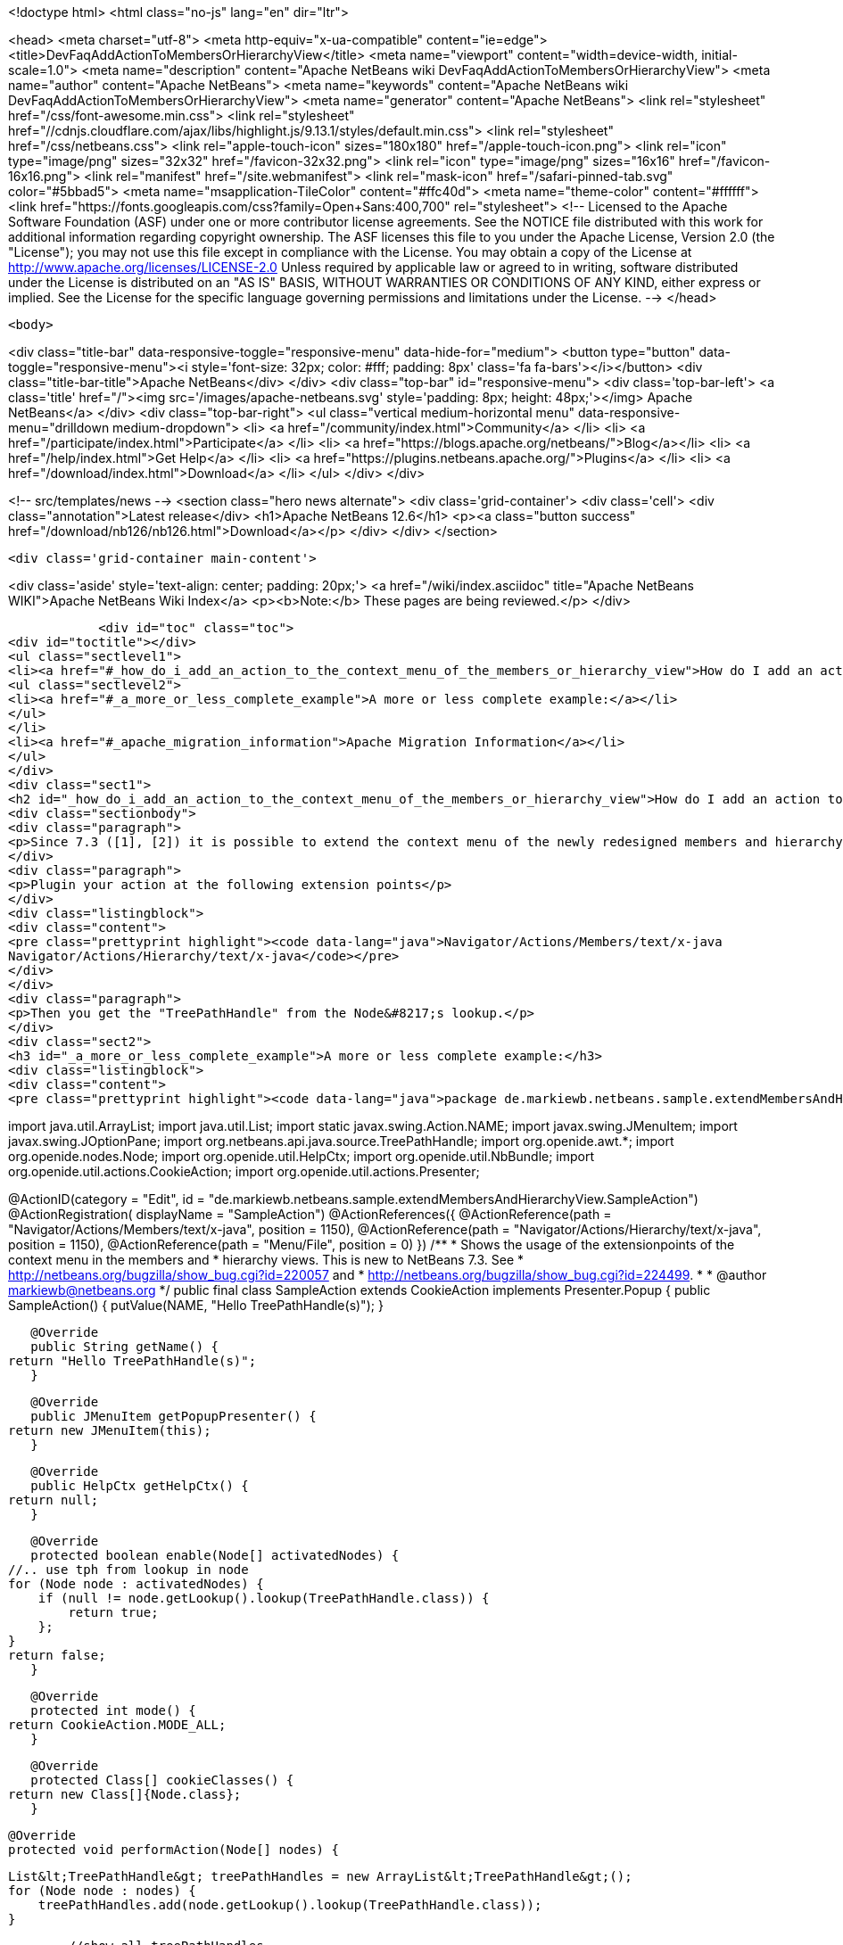 

<!doctype html>
<html class="no-js" lang="en" dir="ltr">
    
<head>
    <meta charset="utf-8">
    <meta http-equiv="x-ua-compatible" content="ie=edge">
    <title>DevFaqAddActionToMembersOrHierarchyView</title>
    <meta name="viewport" content="width=device-width, initial-scale=1.0">
    <meta name="description" content="Apache NetBeans wiki DevFaqAddActionToMembersOrHierarchyView">
    <meta name="author" content="Apache NetBeans">
    <meta name="keywords" content="Apache NetBeans wiki DevFaqAddActionToMembersOrHierarchyView">
    <meta name="generator" content="Apache NetBeans">
    <link rel="stylesheet" href="/css/font-awesome.min.css">
     <link rel="stylesheet" href="//cdnjs.cloudflare.com/ajax/libs/highlight.js/9.13.1/styles/default.min.css"> 
    <link rel="stylesheet" href="/css/netbeans.css">
    <link rel="apple-touch-icon" sizes="180x180" href="/apple-touch-icon.png">
    <link rel="icon" type="image/png" sizes="32x32" href="/favicon-32x32.png">
    <link rel="icon" type="image/png" sizes="16x16" href="/favicon-16x16.png">
    <link rel="manifest" href="/site.webmanifest">
    <link rel="mask-icon" href="/safari-pinned-tab.svg" color="#5bbad5">
    <meta name="msapplication-TileColor" content="#ffc40d">
    <meta name="theme-color" content="#ffffff">
    <link href="https://fonts.googleapis.com/css?family=Open+Sans:400,700" rel="stylesheet"> 
    <!--
        Licensed to the Apache Software Foundation (ASF) under one
        or more contributor license agreements.  See the NOTICE file
        distributed with this work for additional information
        regarding copyright ownership.  The ASF licenses this file
        to you under the Apache License, Version 2.0 (the
        "License"); you may not use this file except in compliance
        with the License.  You may obtain a copy of the License at
        http://www.apache.org/licenses/LICENSE-2.0
        Unless required by applicable law or agreed to in writing,
        software distributed under the License is distributed on an
        "AS IS" BASIS, WITHOUT WARRANTIES OR CONDITIONS OF ANY
        KIND, either express or implied.  See the License for the
        specific language governing permissions and limitations
        under the License.
    -->
</head>


    <body>
        

<div class="title-bar" data-responsive-toggle="responsive-menu" data-hide-for="medium">
    <button type="button" data-toggle="responsive-menu"><i style='font-size: 32px; color: #fff; padding: 8px' class='fa fa-bars'></i></button>
    <div class="title-bar-title">Apache NetBeans</div>
</div>
<div class="top-bar" id="responsive-menu">
    <div class='top-bar-left'>
        <a class='title' href="/"><img src='/images/apache-netbeans.svg' style='padding: 8px; height: 48px;'></img> Apache NetBeans</a>
    </div>
    <div class="top-bar-right">
        <ul class="vertical medium-horizontal menu" data-responsive-menu="drilldown medium-dropdown">
            <li> <a href="/community/index.html">Community</a> </li>
            <li> <a href="/participate/index.html">Participate</a> </li>
            <li> <a href="https://blogs.apache.org/netbeans/">Blog</a></li>
            <li> <a href="/help/index.html">Get Help</a> </li>
            <li> <a href="https://plugins.netbeans.apache.org/">Plugins</a> </li>
            <li> <a href="/download/index.html">Download</a> </li>
        </ul>
    </div>
</div>


        
<!-- src/templates/news -->
<section class="hero news alternate">
    <div class='grid-container'>
        <div class='cell'>
            <div class="annotation">Latest release</div>
            <h1>Apache NetBeans 12.6</h1>
            <p><a class="button success" href="/download/nb126/nb126.html">Download</a></p>
        </div>
    </div>
</section>

        <div class='grid-container main-content'>
            
<div class='aside' style='text-align: center; padding: 20px;'>
    <a href="/wiki/index.asciidoc" title="Apache NetBeans WIKI">Apache NetBeans Wiki Index</a>
    <p><b>Note:</b> These pages are being reviewed.</p>
</div>

            <div id="toc" class="toc">
<div id="toctitle"></div>
<ul class="sectlevel1">
<li><a href="#_how_do_i_add_an_action_to_the_context_menu_of_the_members_or_hierarchy_view">How do I add an action to the context menu of the members or hierarchy view?</a>
<ul class="sectlevel2">
<li><a href="#_a_more_or_less_complete_example">A more or less complete example:</a></li>
</ul>
</li>
<li><a href="#_apache_migration_information">Apache Migration Information</a></li>
</ul>
</div>
<div class="sect1">
<h2 id="_how_do_i_add_an_action_to_the_context_menu_of_the_members_or_hierarchy_view">How do I add an action to the context menu of the members or hierarchy view?</h2>
<div class="sectionbody">
<div class="paragraph">
<p>Since 7.3 ([1], [2]) it is possible to extend the context menu of the newly redesigned members and hierarchy view.</p>
</div>
<div class="paragraph">
<p>Plugin your action at the following extension points</p>
</div>
<div class="listingblock">
<div class="content">
<pre class="prettyprint highlight"><code data-lang="java">Navigator/Actions/Members/text/x-java
Navigator/Actions/Hierarchy/text/x-java</code></pre>
</div>
</div>
<div class="paragraph">
<p>Then you get the "TreePathHandle" from the Node&#8217;s lookup.</p>
</div>
<div class="sect2">
<h3 id="_a_more_or_less_complete_example">A more or less complete example:</h3>
<div class="listingblock">
<div class="content">
<pre class="prettyprint highlight"><code data-lang="java">package de.markiewb.netbeans.sample.extendMembersAndHierarchyView;

import java.util.ArrayList;
import java.util.List;
import static javax.swing.Action.NAME;
import javax.swing.JMenuItem;
import javax.swing.JOptionPane;
import org.netbeans.api.java.source.TreePathHandle;
import org.openide.awt.*;
import org.openide.nodes.Node;
import org.openide.util.HelpCtx;
import org.openide.util.NbBundle;
import org.openide.util.actions.CookieAction;
import org.openide.util.actions.Presenter;

@ActionID(category = "Edit",
	id = "de.markiewb.netbeans.sample.extendMembersAndHierarchyView.SampleAction")
@ActionRegistration(
	displayName = "SampleAction")
@ActionReferences({
    @ActionReference(path = "Navigator/Actions/Members/text/x-java", position = 1150),
    @ActionReference(path = "Navigator/Actions/Hierarchy/text/x-java", position = 1150),
    @ActionReference(path = "Menu/File", position = 0)
})
/**
 * Shows the usage of the extensionpoints of the context menu in the members and
 * hierarchy views. This is new to NetBeans 7.3. See
 * http://netbeans.org/bugzilla/show_bug.cgi?id=220057 and
 * http://netbeans.org/bugzilla/show_bug.cgi?id=224499.
 *
 * @author markiewb@netbeans.org
 */
public final class SampleAction extends CookieAction implements Presenter.Popup {
    public SampleAction() {
	putValue(NAME, "Hello TreePathHandle(s)");
    }

    @Override
    public String getName() {
	return "Hello TreePathHandle(s)";
    }

    @Override
    public JMenuItem getPopupPresenter() {
	return new JMenuItem(this);
    }

    @Override
    public HelpCtx getHelpCtx() {
	return null;
    }

    @Override
    protected boolean enable(Node[] activatedNodes) {
	//.. use tph from lookup in node
	for (Node node : activatedNodes) {
	    if (null != node.getLookup().lookup(TreePathHandle.class)) {
		return true;
	    };
	}
	return false;
    }

    @Override
    protected int mode() {
	return CookieAction.MODE_ALL;
    }

    @Override
    protected Class[] cookieClasses() {
	return new Class[]{Node.class};
    }

    @Override
    protected void performAction(Node[] nodes) {

	List&lt;TreePathHandle&gt; treePathHandles = new ArrayList&lt;TreePathHandle&gt;();
	for (Node node : nodes) {
	    treePathHandles.add(node.getLookup().lookup(TreePathHandle.class));
	}

	//show all treePathHandles
	JOptionPane.showMessageDialog(null, "Hello\n" + treePathHandles);
    }
}</code></pre>
</div>
</div>
<div class="paragraph">
<p>See</p>
</div>
</div>
</div>
</div>
<div class="sect1">
<h2 id="_apache_migration_information">Apache Migration Information</h2>
<div class="sectionbody">
<div class="paragraph">
<p>The content in this page was kindly donated by Oracle Corp. to the
Apache Software Foundation.</p>
</div>
<div class="paragraph">
<p>This page was exported from <a href="http://wiki.netbeans.org/DevFaqAddActionToMembersOrHierarchyView">http://wiki.netbeans.org/DevFaqAddActionToMembersOrHierarchyView</a> ,
that was last modified by NetBeans user Markiewb
on 2013-01-06T22:53:28Z.</p>
</div>
<div class="paragraph">
<p><strong>NOTE:</strong> This document was automatically converted to the AsciiDoc format on 2018-02-07, and needs to be reviewed.</p>
</div>
</div>
</div>
            
<section class='tools'>
    <ul class="menu align-center">
        <li><a title="Facebook" href="https://www.facebook.com/NetBeans"><i class="fa fa-md fa-facebook"></i></a></li>
        <li><a title="Twitter" href="https://twitter.com/netbeans"><i class="fa fa-md fa-twitter"></i></a></li>
        <li><a title="Github" href="https://github.com/apache/netbeans"><i class="fa fa-md fa-github"></i></a></li>
        <li><a title="YouTube" href="https://www.youtube.com/user/netbeansvideos"><i class="fa fa-md fa-youtube"></i></a></li>
        <li><a title="Slack" href="https://tinyurl.com/netbeans-slack-signup/"><i class="fa fa-md fa-slack"></i></a></li>
        <li><a title="JIRA" href="https://issues.apache.org/jira/projects/NETBEANS/summary"><i class="fa fa-mf fa-bug"></i></a></li>
    </ul>
    <ul class="menu align-center">
        
        <li><a href="https://github.com/apache/netbeans-website/blob/master/netbeans.apache.org/src/content/wiki/DevFaqAddActionToMembersOrHierarchyView.asciidoc" title="See this page in github"><i class="fa fa-md fa-edit"></i> See this page in GitHub.</a></li>
    </ul>
</section>

        </div>
        

<div class='grid-container incubator-area' style='margin-top: 64px'>
    <div class='grid-x grid-padding-x'>
        <div class='large-auto cell text-center'>
            <a href="https://www.apache.org/">
                <img style="width: 320px" title="Apache Software Foundation" src="/images/asf_logo_wide.svg" />
            </a>
        </div>
        <div class='large-auto cell text-center'>
            <a href="https://www.apache.org/events/current-event.html">
               <img style="width:234px; height: 60px;" title="Apache Software Foundation current event" src="https://www.apache.org/events/current-event-234x60.png"/>
            </a>
        </div>
    </div>
</div>
<footer>
    <div class="grid-container">
        <div class="grid-x grid-padding-x">
            <div class="large-auto cell">
                
                <h1><a href="/about/index.html">About</a></h1>
                <ul>
                    <li><a href="https://netbeans.apache.org/community/who.html">Who's Who</a></li>
                    <li><a href="https://www.apache.org/foundation/thanks.html">Thanks</a></li>
                    <li><a href="https://www.apache.org/foundation/sponsorship.html">Sponsorship</a></li>
                    <li><a href="https://www.apache.org/security/">Security</a></li>
                </ul>
            </div>
            <div class="large-auto cell">
                <h1><a href="/community/index.html">Community</a></h1>
                <ul>
                    <li><a href="/community/mailing-lists.html">Mailing lists</a></li>
                    <li><a href="/community/committer.html">Becoming a committer</a></li>
                    <li><a href="/community/events.html">NetBeans Events</a></li>
                    <li><a href="https://www.apache.org/events/current-event.html">Apache Events</a></li>
                </ul>
            </div>
            <div class="large-auto cell">
                <h1><a href="/participate/index.html">Participate</a></h1>
                <ul>
                    <li><a href="/participate/submit-pr.html">Submitting Pull Requests</a></li>
                    <li><a href="/participate/report-issue.html">Reporting Issues</a></li>
                    <li><a href="/participate/index.html#documentation">Improving the documentation</a></li>
                </ul>
            </div>
            <div class="large-auto cell">
                <h1><a href="/help/index.html">Get Help</a></h1>
                <ul>
                    <li><a href="/help/index.html#documentation">Documentation</a></li>
                    <li><a href="/wiki/index.asciidoc">Wiki</a></li>
                    <li><a href="/help/index.html#support">Community Support</a></li>
                    <li><a href="/help/commercial-support.html">Commercial Support</a></li>
                </ul>
            </div>
            <div class="large-auto cell">
                <h1><a href="/download/nb110/nb110.html">Download</a></h1>
                <ul>
                    <li><a href="/download/index.html">Releases</a></li>                    
                    <li><a href="https://plugins.netbeans.apache.org/">Plugins</a></li>
                    <li><a href="/download/index.html#source">Building from source</a></li>
                    <li><a href="/download/index.html#previous">Previous releases</a></li>
                </ul>
            </div>
        </div>
    </div>
</footer>
<div class='footer-disclaimer'>
    <div class="footer-disclaimer-content">
        <p>Copyright &copy; 2017-2020 <a href="https://www.apache.org">The Apache Software Foundation</a>.</p>
        <p>Licensed under the Apache <a href="https://www.apache.org/licenses/">license</a>, version 2.0</p>
        <div style='max-width: 40em; margin: 0 auto'>
            <p>Apache, Apache NetBeans, NetBeans, the Apache feather logo and the Apache NetBeans logo are trademarks of <a href="https://www.apache.org">The Apache Software Foundation</a>.</p>
            <p>Oracle and Java are registered trademarks of Oracle and/or its affiliates.</p>
        </div>
        
    </div>
</div>



        <script src="/js/vendor/jquery-3.2.1.min.js"></script>
        <script src="/js/vendor/what-input.js"></script>
        <script src="/js/vendor/jquery.colorbox-min.js"></script>
        <script src="/js/vendor/foundation.min.js"></script>
        <script src="/js/netbeans.js"></script>
        <script>
            
            $(function(){ $(document).foundation(); });
        </script>
        
        <script src="https://cdnjs.cloudflare.com/ajax/libs/highlight.js/9.13.1/highlight.min.js"></script>
        <script>
         $(document).ready(function() { $("pre code").each(function(i, block) { hljs.highlightBlock(block); }); }); 
        </script>
        

    </body>
</html>
